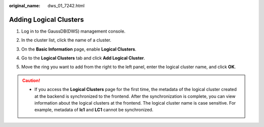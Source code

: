 :original_name: dws_01_7242.html

.. _dws_01_7242:

Adding Logical Clusters
=======================

#. Log in to the GaussDB(DWS) management console.

#. In the cluster list, click the name of a cluster.

#. On the **Basic Information** page, enable **Logical Clusters**.

   |image1|

#. Go to the **Logical Clusters** tab and click **Add Logical Cluster**.

   |image2|

#. Move the ring you want to add from the right to the left panel, enter the logical cluster name, and click **OK**.

   |image3|

.. caution::

   -  If you access the **Logical Clusters** page for the first time, the metadata of the logical cluster created at the backend is synchronized to the frontend. After the synchronization is complete, you can view information about the logical clusters at the frontend. The logical cluster name is case sensitive. For example, metadata of **lc1** and **LC1** cannot be synchronized.

.. |image1| image:: /_static/images/en-us_image_0000001687033189.png
.. |image2| image:: /_static/images/en-us_image_0000001466595034.png
.. |image3| image:: /_static/images/en-us_image_0000001466754686.png
